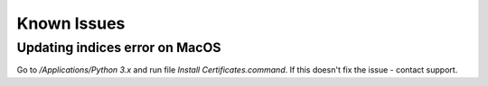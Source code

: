 Known Issues
============

Updating indices error on MacOS
-------------------------------
Go to `/Applications/Python 3.x` and run file `Install Certificates.command`. If this doesn't fix the issue - contact
support.

